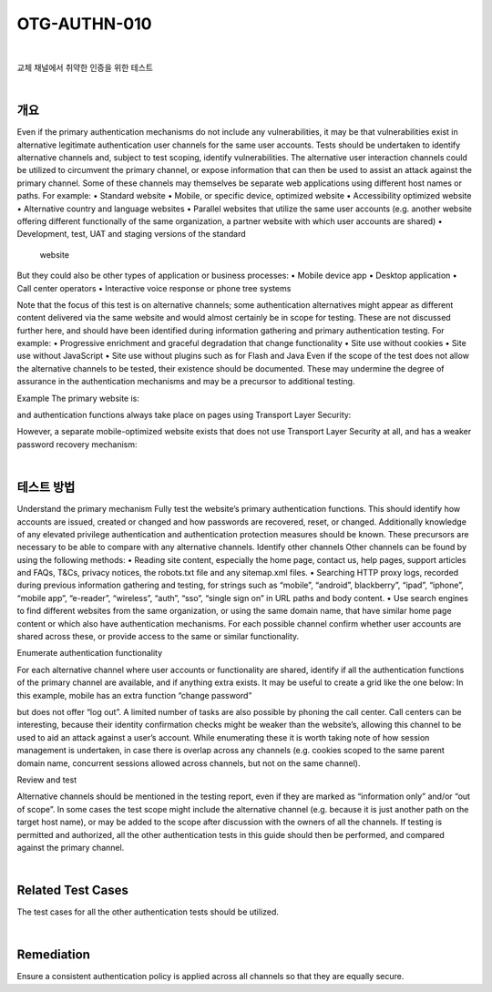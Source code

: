==========================================================================================
OTG-AUTHN-010
==========================================================================================

|

교체 채널에서 취약한 인증을 위한 테스트

|

개요
==========================================================================================

Even if the primary authentication mechanisms do not include any
vulnerabilities, it may be that vulnerabilities exist in alternative legitimate
authentication user channels for the same user accounts.
Tests should be undertaken to identify alternative channels and,
subject to test scoping, identify vulnerabilities.
The alternative user interaction channels could be utilized to circumvent
the primary channel, or expose information that can then
be used to assist an attack against the primary channel. Some of
these channels may themselves be separate web applications using
different host names or paths. For example:
• Standard website
• Mobile, or specific device, optimized website
• Accessibility optimized website
• Alternative country and language websites
• Parallel websites that utilize the same user accounts
(e.g. another website offering different functionally of the same
organization, a partner website with which user accounts are
shared)
• Development, test, UAT and staging versions of the standard
 website

But they could also be other types of application or business processes:
• Mobile device app
• Desktop application
• Call center operators
• Interactive voice response or phone tree systems

Note that the focus of this test is on alternative channels; some
authentication alternatives might appear as different content
delivered via the same website and would almost certainly be
in scope for testing. These are not discussed further here, and
should have been identified during information gathering and primary
authentication testing. For example:
• Progressive enrichment and graceful degradation that change
functionality
• Site use without cookies
• Site use without JavaScript
• Site use without plugins such as for Flash and Java
Even if the scope of the test does not allow the alternative channels
to be tested, their existence should be documented. These
may undermine the degree of assurance in the authentication
mechanisms and may be a precursor to additional testing.

Example
The primary website is:

.. code-block: console

    http://www.example.com

and authentication functions always take place on pages using
Transport Layer Security:

.. code-block: console

    https://www.example.com/myaccount/

However, a separate mobile-optimized website exists that does
not use Transport Layer Security at all, and has a weaker password
recovery mechanism:

.. code-block: console

    http://m.example.com/myaccount/

|

테스트 방법
==========================================================================================

Understand the primary mechanism
Fully test the website’s primary authentication functions. This
should identify how accounts are issued, created or changed and
how passwords are recovered, reset, or changed. Additionally
knowledge of any elevated privilege authentication and authentication
protection measures should be known. These precursors
are necessary to be able to compare with any alternative channels.
Identify other channels
Other channels can be found by using the following methods:
• Reading site content, especially the home page, contact us, help
pages, support articles and FAQs, T&Cs, privacy notices, the robots.txt
file and any sitemap.xml files.
• Searching HTTP proxy logs, recorded during previous information
gathering and testing, for strings such as “mobile”, “android”,
blackberry”, “ipad”, “iphone”, “mobile app”, “e-reader”, “wireless”,
“auth”, “sso”, “single sign on” in URL paths and body content.
• Use search engines to find different websites from the same
organization, or using the same domain name, that have similar
home page content or which also have authentication mechanisms.
For each possible channel confirm whether user accounts are
shared across these, or provide access to the same or similar
functionality.

Enumerate authentication functionality

For each alternative channel where user accounts or functionality
are shared, identify if all the authentication functions of the primary
channel are available, and if anything extra exists. It may be
useful to create a grid like the one below:
In this example, mobile has an extra function “change password” 


but does not offer “log out”. A limited number of tasks are also
possible by phoning the call center. Call centers can be interesting,
because their identity confirmation checks might be weaker than
the website’s, allowing this channel to be used to aid an attack
against a user’s account.
While enumerating these it is worth taking note of how session
management is undertaken, in case there is overlap across any
channels (e.g. cookies scoped to the same parent domain name,
concurrent sessions allowed across channels, but not on the same
channel).

Review and test

Alternative channels should be mentioned in the testing report,
even if they are marked as “information only” and/or “out of
scope”. In some cases the test scope might include the alternative
channel (e.g. because it is just another path on the target host
name), or may be added to the scope after discussion with the
owners of all the channels. If testing is permitted and authorized,
all the other authentication tests in this guide should then be performed,
and compared against the primary channel.

|

Related Test Cases
==========================================================================================

The test cases for all the other authentication tests should be utilized.

|

Remediation
==========================================================================================

Ensure a consistent authentication policy is applied across all
channels so that they are equally secure.

